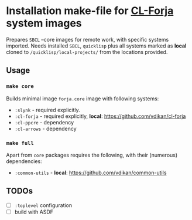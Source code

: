 * Installation make-file for [[https://github.com/vdikan/cl-forja][CL-Forja]] system images

Prepares =SBCL= --core images for remote work, with specific systems imported.
Needs installed =SBCL=, =quicklisp= plus all systems marked as *local* cloned
to ~/quicklisp/local-projects/~ from the locations provided.

** Usage

*** ~make core~

Builds minimal image =forja.core= image with following systems:

 * =:slynk= - required explicitly.
 * =:cl-forja= - required explicitly, *local*: https://github.com/vdikan/cl-forja
 * =:cl-ppcre= - dependency
 * =:cl-arrows= - dependency

*** ~make full~

Apart from =core= packages requires the following, with their (numerous) dependencies:

 * =:common-utils= - *local*: https://github.com/vdikan/common-utils

** TODOs

 * [ ] ~:toplevel~ configuration
 * [ ] build with ASDF
